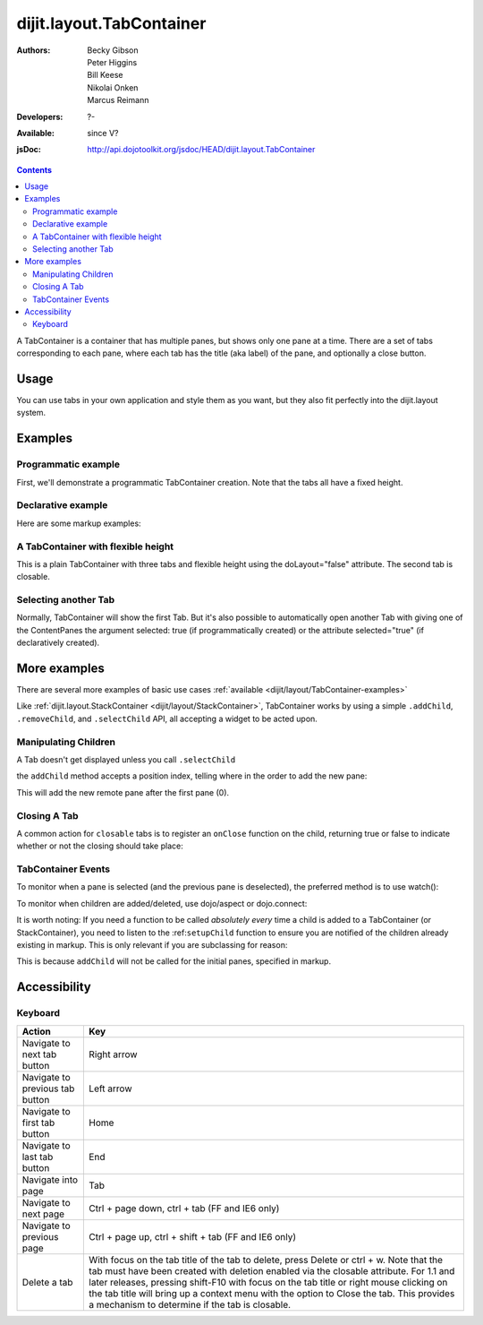 .. _dijit/layout/TabContainer:

=========================
dijit.layout.TabContainer
=========================

:Authors: Becky Gibson, Peter Higgins, Bill Keese, Nikolai Onken, Marcus Reimann
:Developers: ?-
:Available: since V?
:jsDoc: http://api.dojotoolkit.org/jsdoc/HEAD/dijit.layout.TabContainer

.. contents::
    :depth: 2

A TabContainer is a container that has multiple panes, but shows only one pane at a time. There are a set of tabs corresponding to each pane, where each tab has the title (aka label) of the pane, and optionally a close button.


Usage
=====

You can use tabs in your own application and style them as you want, but they also fit perfectly into the dijit.layout system.


Examples
========

Programmatic example
--------------------

First, we'll demonstrate a programmatic TabContainer creation.
Note that the tabs all have a fixed height.

.. code-example::
  :type: inline
  :toolbar: versions, themes, dir
  :width: 400
 
  .. javascript::

    <script type="text/javascript">
    dojo.require("dijit.layout.TabContainer");
    dojo.require("dijit.layout.ContentPane");
    dojo.ready(function(){
        var tc = new dijit.layout.TabContainer({
            style: "height: 100%; width: 100%;"
        },"tc1-prog");
  
        var cp1 = new dijit.layout.ContentPane({
             title: "Food",
             content: "We offer amazing food"
        });
        tc.addChild(cp1);
  
        var cp2 = new dijit.layout.ContentPane({
             title: "Drinks",
             content: "We are known for our drinks."
        });
        tc.addChild(cp2);
  
        tc.startup();
    });
    </script>

  The html is very simple

  .. html::

    <div style="width: 350px; height: 290px">
        <div id="tc1-prog"></div>
    </div>


Declarative example
-------------------

Here are some markup examples:

.. code-example::
  :type: dialog
  :toolbar: versions, themes, dir
  :djConfig: parseOnLoad: true

  This is a plain TabContainer with three tabs and fixed height. The third tab is closable

  .. javascript::

    <script type="text/javascript">
    dojo.require("dijit.layout.TabContainer");
    dojo.require("dijit.layout.ContentPane");
    </script>

  The html is very simple

  .. html::

    <div style="width: 350px; height: 300px">
        <div data-dojo-type="dijit.layout.TabContainer" style="width: 100%; height: 100%;">
            <div data-dojo-type="dijit.layout.ContentPane" title="My first tab" selected="true">
                Lorem ipsum and all around...
            </div>
            <div data-dojo-type="dijit.layout.ContentPane" title="My second tab">
                Lorem ipsum and all around - second...
            </div>
            <div data-dojo-type="dijit.layout.ContentPane" title="My last tab" closable="true">
                Lorem ipsum and all around - last...
            </div>
        </div>
    </div>


A TabContainer with flexible height
-----------------------------------

This is a plain TabContainer with three tabs and flexible height using the doLayout="false" attribute. The second tab is closable.

.. code-example::
  :type: dialog
  :toolbar: versions, themes, dir
  :djConfig: parseOnLoad: true

  .. javascript::

    <script type="text/javascript">
    dojo.require("dijit.layout.TabContainer");
    dojo.require("dijit.layout.ContentPane");
    </script>

  The html is very simple

  .. html::
    
    <!-- this div is only for documentation purpose, in real development environments, just take it out -->
    <div style="height: 105px;">

      <div data-dojo-type="dijit.layout.TabContainer" style="width: 100%;" doLayout="false">
        <div data-dojo-type="dijit.layout.ContentPane" title="My first tab" selected="true">
          Lorem ipsum and all around...
        </div>
        <div data-dojo-type="dijit.layout.ContentPane" title="My second tab" closable="true">
          Lorem ipsum and all around - second...
          <br />
          Hmmm expanding tabs......
        </div>
        <div data-dojo-type="dijit.layout.ContentPane" title="My last tab">
          Lorem ipsum and all around - last...
          <br />
          <br />
          <br />
          Hmmm even more expanding tabs......
        </div>
      </div>

    <!-- end of the div -->
    </div>


Selecting another Tab
---------------------

Normally, TabContainer will show the first Tab. But it's also possible to automatically open another Tab with giving one of the ContentPanes the argument selected: true (if programmatically created) or the attribute selected="true" (if declaratively created).

.. code-example::
  :type: dialog
  :toolbar: versions, themes, dir
 
  .. javascript::

    <script type="text/javascript">
    dojo.require("dijit.layout.TabContainer");
    dojo.require("dijit.layout.ContentPane");
    dojo.ready(function(){
        var tc = new dijit.layout.TabContainer({
            style: "height: 100%; width: 100%;"
        },"tc1-prog");
  
        var cp1 = new dijit.layout.ContentPane({
             title: "First Tab",
             content: "We offer amazing food"
        });
        tc.addChild(cp1);
  
        var cp2 = new dijit.layout.ContentPane({
             title: "Second Tab",
             content: "We are known for our drinks."
        });
        tc.addChild(cp2);

        var cp3 = new dijit.layout.ContentPane({
             title: "Third Tab",
             content: "This Tab has the attribute 'selected: true' set.",
             selected: true
        });
        tc.addChild(cp3);

  
        tc.startup();
    });
    </script>

  The html is very simple

  .. html::

    <div style="width: 350px; height: 300px">
        <div id="tc1-prog"></div>
    </div>


More examples
=============

There are several more examples of basic use cases :ref:`available <dijit/layout/TabContainer-examples>`

Like :ref:`dijit.layout.StackContainer <dijit/layout/StackContainer>`, TabContainer works by using a simple ``.addChild``, ``.removeChild``, and ``.selectChild`` API, all accepting a widget to be acted upon.

Manipulating Children
---------------------

.. js ::
  
  var tabs = dijit.byId("myTabContainer");
  var pane = new dijit.layout.ContentPane({ title:"Remote Content", href:"remote.html" });
  tabs.addChild(pane);

A Tab doesn't get displayed unless you call ``.selectChild``

.. js ::
  
  var tabs = dijit.byId("myTabContainer");
  var pane = new dijit.layout.ContentPane({ title:"Remote Content", href:"remote.html" });
  tabs.addChild(pane);
  tabs.selectChild(pane);

the ``addChild`` method accepts a position index, telling where in the order to add the new pane:

.. js ::
  
  var tabs = dijit.byId("myTabContainer");
  var pane = new dijit.layout.ContentPane({ title:"Remote Content", href:"remote.html" });
  tabs.addChild(pane,1);

This will add the new remote pane after the first pane (0).

Closing A Tab
-------------

A common action for ``closable`` tabs is to register an ``onClose`` function on the child, returning true or false to indicate whether or not the closing should take place:

.. code-example::

  .. javascript::

    <script type="text/javascript">
    dojo.require("dijit.layout.TabContainer");
    dojo.require("dijit.layout.ContentPane");
    dojo.ready(function(){
        var tabs = dijit.byId("onClose-ex");
        var closablePane = new dijit.layout.ContentPane({
            title:"Close Me",
            closable: true,
            onClose: function(){
               // confirm() returns true or false, so return that.
               return confirm("Do you really want to Close this?");
            }
        });
        tabs.addChild(closablePane);
    });
    </script>

  You can, of course, attach the onClose function directly on a pane as well:

  .. html::
    
    <div style="height: 100px;">

      <div id="onClose-ex" data-dojo-type="dijit.layout.TabContainer" style="width: 100%;" doLayout="false">
        <div data-dojo-type="dijit.layout.ContentPane" title="My first tab" selected="true">
          Lorem ipsum and all around...
        </div>
        <div data-dojo-type="dijit.layout.ContentPane" title="Other Closable" closable="true" onClose="return confirm('really?');">
            ... I have an in-line onClose
        </div>
      </div>

    </div>


TabContainer Events
-------------------

To monitor when a pane is selected (and the previous pane is deselected), the preferred method is to use watch():

.. js ::

   myTabContainer.watch("selectedChild", function(name, oval, nval){
       console.log("selected child changed from ", oval, " to ", nval);
   });

To monitor when children are added/deleted, use dojo/aspect or dojo.connect:

.. js ::
  
  // assuming the same id="bar" TabContainer
  var tabs = dijit.byId("bar");
  
  dojo.connect(tabs,"addChild",function(child){
      console.log("just added: ", child);
  });



It is worth noting: If you need a function to be called *absolutely every* time a child is added to a TabContainer (or StackContainer), you need to listen to the :ref:``setupChild`` function to ensure you are notified of the children already existing in markup. This is only relevant if you are subclassing for reason:

.. js ::
   
  dojo.declare("my.TabContainer", dijit.layout.TabContainer, {
      _setupChild: function(child){
           this.inherited(arguments);
           console.log("I've seen: ", child);
      }
  });
  
This is because ``addChild`` will not be called for the initial panes, specified in markup.


Accessibility
=============

Keyboard
--------

==========================================    =================================================
Action                                        Key
==========================================    =================================================
Navigate to next tab button                   Right arrow
Navigate to previous tab button               Left arrow
Navigate to first tab button                  Home
Navigate to last tab button                   End
Navigate into page                            Tab
Navigate to next page                         Ctrl + page down, ctrl + tab (FF and IE6 only)
Navigate to previous page                     Ctrl + page up, ctrl + shift + tab (FF and IE6 only)
Delete a tab                                  With focus on the tab title of the tab to delete, press Delete or ctrl + w. Note that the tab must have been created with deletion enabled via the closable attribute. For 1.1 and later releases, pressing shift-F10 with focus on the tab title or right mouse clicking on the tab title will bring up a context menu with the option to Close the tab. This provides a mechanism to determine if the tab is closable.
==========================================    =================================================
